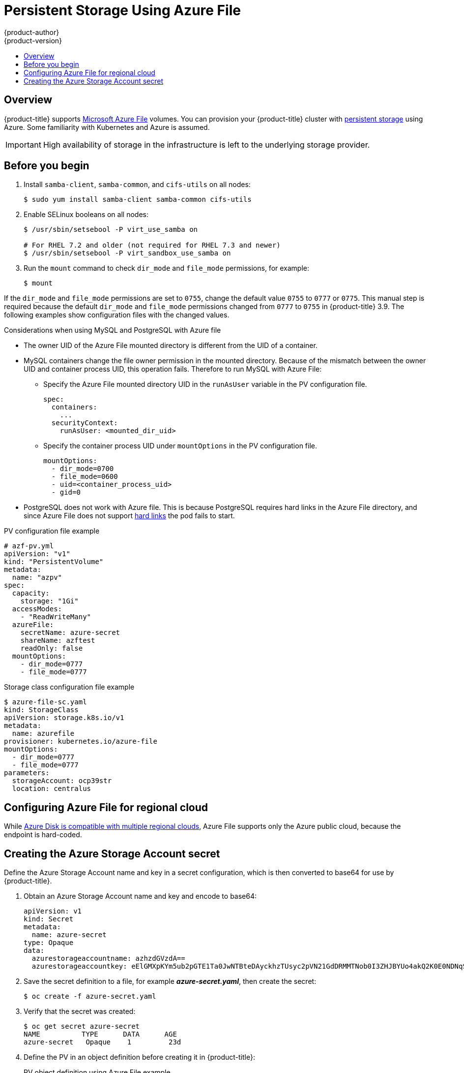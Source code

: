 [[install-config-persistent-storage-persistent-storage-azure-file]]
= Persistent Storage Using Azure File
{product-author}
{product-version}
:data-uri:
:icons:
:experimental:
:toc: macro
:toc-title:
:prewrap!:

toc::[]

== Overview

{product-title} supports
link:https://azure.microsoft.com/en-us/services/storage/files/[Microsoft Azure
File] volumes. You can provision your {product-title} cluster with
xref:../../architecture/additional_concepts/storage.adoc#architecture-additional-concepts-storage[persistent
storage] using Azure. Some familiarity with Kubernetes and Azure is assumed.

[IMPORTANT]
====
High availability of storage in the infrastructure is left to the underlying
storage provider.
====

[[azure-file-before-you-begin]]
== Before you begin
. Install `samba-client`, `samba-common`, and `cifs-utils` on all nodes:
+
[source, bash]
----
$ sudo yum install samba-client samba-common cifs-utils
----

. Enable SELinux booleans on all nodes:
+
[source,bash]
----
$ /usr/sbin/setsebool -P virt_use_samba on

# For RHEL 7.2 and older (not required for RHEL 7.3 and newer)
$ /usr/sbin/setsebool -P virt_sandbox_use_samba on
----

. Run the `mount` command to check `dir_mode` and `file_mode` permissions, for example:
+
----
$ mount
----

If the `dir_mode` and `file_mode` permissions are set to `0755`,  change the
default value `0755` to `0777` or `0775`. This manual step is required because
the default `dir_mode` and `file_mode` permissions changed from `0777` to `0755`
in {product-title} 3.9. The following examples show configuration files with the
changed values.

.Considerations when using MySQL and PostgreSQL with Azure file
* The owner UID of the Azure File mounted directory is different from the UID of a container.
* MySQL containers change the file owner permission in the mounted directory. Because of the mismatch between the owner UID and container process UID, this operation fails. Therefore to run MySQL with Azure File:
** Specify the Azure File mounted directory UID in the `runAsUser` variable in the PV configuration file.
+
[source, yaml]
----
spec:
  containers:
    ...
  securityContext:
    runAsUser: <mounted_dir_uid>
----
** Specify the container process UID under `mountOptions` in the PV configuration file.
+
[source, yaml]
----
mountOptions:
  - dir_mode=0700
  - file_mode=0600
  - uid=<container_process_uid>
  - gid=0
----

* PostgreSQL does not work with Azure file. This is because PostgreSQL requires
hard links in the Azure File directory, and since Azure File does not support
link:https://docs.microsoft.com/en-us/rest/api/storageservices/features-not-supported-by-the-azure-file-service[hard
links] the pod fails to start.

.PV configuration file example
[source,yaml]
----
# azf-pv.yml
apiVersion: "v1"
kind: "PersistentVolume"
metadata:
  name: "azpv"
spec:
  capacity:
    storage: "1Gi"
  accessModes:
    - "ReadWriteMany"
  azureFile:
    secretName: azure-secret
    shareName: azftest
    readOnly: false
  mountOptions:
    - dir_mode=0777
    - file_mode=0777
----

.Storage class configuration file example
[source,yaml]
----
$ azure-file-sc.yaml
kind: StorageClass
apiVersion: storage.k8s.io/v1
metadata:
  name: azurefile
provisioner: kubernetes.io/azure-file
mountOptions:
  - dir_mode=0777
  - file_mode=0777
parameters:
  storageAccount: ocp39str
  location: centralus
----

[[azure-file-regional-cloud]]
== Configuring Azure File for regional cloud

While
xref:../../install_config/persistent_storage/persistent_storage_azure.adoc#azure-disk-regional-cloud[Azure
Disk is compatible with multiple regional clouds], Azure File supports only the
Azure public cloud, because the endpoint is hard-coded.

[[creating-azure-storage-account-secret]]
== Creating the Azure Storage Account secret

Define the Azure Storage Account name and key in a secret configuration, which
is then converted to base64 for use by {product-title}.

. Obtain an Azure Storage Account name and key and encode to base64:
+
[source,yaml]
----
apiVersion: v1
kind: Secret
metadata:
  name: azure-secret
type: Opaque
data:
  azurestorageaccountname: azhzdGVzdA==
  azurestorageaccountkey: eElGMXpKYm5ub2pGTE1Ta0JwNTBteDAyckhzTUsyc2pVN21GdDRMMTNob0I3ZHJBYUo4akQ2K0E0NDNqSm9nVjd5MkZVT2hRQ1dQbU02WWFOSHk3cWc9PQ==
----

. Save the secret definition to a file, for example *_azure-secret.yaml_*, then
create the secret:
+
[source, bash]
----
$ oc create -f azure-secret.yaml
----

. Verify that the secret was created:
+
[source, bash]
----
$ oc get secret azure-secret
NAME          TYPE      DATA      AGE
azure-secret   Opaque    1         23d
----

. Define the PV in an object definition before creating
it in {product-title}:
+
.PV object definition using Azure File example
[source,yaml]
----
apiVersion: "v1"
kind: "PersistentVolume"
metadata:
  name: "pv0001" <1>
spec:
  capacity:
    storage: "5Gi" <2>
  accessModes:
    - "ReadWriteMany"
  azureFile: <3>
    secretName: azure-secret <4>
    shareName: example <5>
    readOnly: false <6>
----
<1> The name of the volume. This is how it is identified via
xref:../../architecture/additional_concepts/storage.adoc#architecture-additional-concepts-storage[PV claims] or from pods.
<2> The amount of storage allocated to this volume.
<3> This defines the volume type being used: *azureFile* plug-in.
<4> The name of the secret used.
<5> The name of the file share.
<6> Defaults to `false` (read/write). `ReadOnly` here forces the `ReadOnly` setting in `VolumeMounts`.

. Save your definition to a file, for example *_azure-file-pv.yaml_*, and create the PV:
+
[source, bash]
----
$ oc create -f azure-file-pv.yaml
persistentvolume "pv0001" created
----

. Verify that the PV was created:
+
[source, bash]
----
$ oc get pv
NAME      LABELS    CAPACITY   ACCESSMODES   STATUS      CLAIM     REASON    AGE
pv0001    <none>    5Gi        RWM           Available                       2s
----

You can now
xref:../../dev_guide/persistent_volumes.adoc#dev-guide-persistent-volumes[request
storage using PV claims], which can now use your new PV.

[IMPORTANT]
====
PV claims only exist in the user's namespace and can only be
referenced by a pod within that same namespace. Any attempt to access a
PV from a different namespace causes the pod to fail.
====
